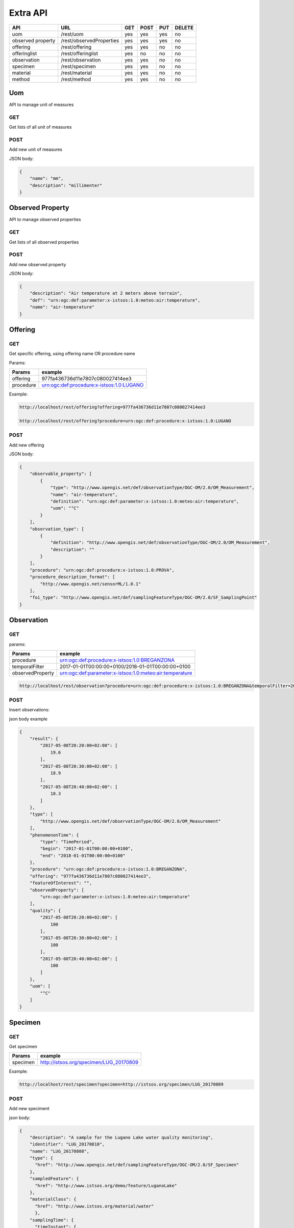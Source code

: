 .. _api:

Extra API
#########

+-------------------+--------------------------+-----+------+-----+--------+
| API               | URL                      | GET | POST | PUT | DELETE |
+===================+==========================+=====+======+=====+========+
| uom               | /rest/uom                | yes |  yes | yes | no     |
+-------------------+--------------------------+-----+------+-----+--------+
| observed property | /rest/observedProperties | yes |  yes | yes | no     |
+-------------------+--------------------------+-----+------+-----+--------+
| offering          | /rest/offering           | yes |  yes | no  | no     |
+-------------------+--------------------------+-----+------+-----+--------+
| offeringlist      | /rest/offeringlist       | yes |   no | no  | no     |
+-------------------+--------------------------+-----+------+-----+--------+
| observation       | /rest/observation        | yes |  yes | no  | no     |
+-------------------+--------------------------+-----+------+-----+--------+
| specimen          | /rest/specimen           | yes |  yes | no  | no     |
+-------------------+--------------------------+-----+------+-----+--------+
| material          | /rest/material           | yes |  yes | no  | no     |
+-------------------+--------------------------+-----+------+-----+--------+
| method            | /rest/method             | yes |  yes | no  | no     |
+-------------------+--------------------------+-----+------+-----+--------+


Uom
===

API to manage unit of measures

GET
"""

Get lists of all unit of measures

POST
""""

Add new unit of measures

JSON body:

.. code-block:: json

    {
        "name": "mm",
        "description": "millimenter"
    }


Observed Property
=======================

API to manage observed properties

GET
"""

Get lists of all observed properties

POST
""""

Add new observed property

JSON body:

.. code-block:: json

    {
        "description": "Air temperature at 2 meters above terrain",
        "def": "urn:ogc:def:parameter:x-istsos:1.0:meteo:air:temperature",
        "name": "air-temperature"
    }

Offering
=======================

GET
"""

Get specific offering, using offering name OR procedure name

Params:

+-----------+-------------------------------------------+
| Params    | example                                   |
+===========+===========================================+
| offering  | 977fa436736d11e7807c080027414ee3          |
+-----------+-------------------------------------------+
| procedure | urn:ogc:def:procedure:x-istsos:1.0:LUGANO |
+-----------+-------------------------------------------+

Example:

.. code-block:: json

    http://localhost/rest/offering?offering=977fa436736d11e7807c080027414ee3

    http://localhost/rest/offering?procedure=urn:ogc:def:procedure:x-istsos:1.0:LUGANO


POST
""""

Add new offering

JSON body:

.. code-block:: json

    {
        "observable_property": [
            {
                "type": "http://www.opengis.net/def/observationType/OGC-OM/2.0/OM_Measurement",
                "name": "air-temperature",
                "definition": "urn:ogc:def:parameter:x-istsos:1.0:meteo:air:temperature",
                "uom": "°C"
            }
        ],
        "observation_type": [
            {
                "definition": "http://www.opengis.net/def/observationType/OGC-OM/2.0/OM_Measurement",
                "description": ""
            }
        ],
        "procedure": "urn:ogc:def:procedure:x-istsos:1.0:PROVA",
        "procedure_description_format": [
            "http://www.opengis.net/sensorML/1.0.1"
        ],
        "foi_type": "http://www.opengis.net/def/samplingFeatureType/OGC-OM/2.0/SF_SamplingPoint"
    }


Observation
=======================

GET
"""

params:


+------------------+----------------------------------------------------------+
| Params           | example                                                  |
+==================+==========================================================+
| procedure        | urn:ogc:def:procedure:x-istsos:1.0:BREGANZONA            |
+------------------+----------------------------------------------------------+
| temporalFilter   | 2017-01-01T00:00:00+0100/2018-01-01T00:00:00+0100        |
+------------------+----------------------------------------------------------+
| observedProperty | urn:ogc:def:parameter:x-istsos:1.0:meteo:air:temperature |
+------------------+----------------------------------------------------------+

.. code-block:: json

    http://localhost/rest/observation?procedure=urn:ogc:def:procedure:x-istsos:1.0:BREGANZONA&temporalFilter=2017-01-01T00:00:00+0100/2018-01-01T00:00:00+0100&observedProperty=urn:ogc:def:parameter:x-istsos:1.0:meteo:air:temperature

POST
""""

Insert observations:

json body example

.. code-block:: json

    {
        "result": {
            "2017-05-08T20:20:00+02:00": [
                19.6
            ],
            "2017-05-08T20:30:00+02:00": [
                18.9
            ],
            "2017-05-08T20:40:00+02:00": [
                18.3
            ]
        },
        "type": [
            "http://www.opengis.net/def/observationType/OGC-OM/2.0/OM_Measurement"
        ],
        "phenomenonTime": {
            "type": "TimePeriod",
            "begin": "2017-01-01T00:00:00+0100",
            "end": "2018-01-01T00:00:00+0100"
        },
        "procedure": "urn:ogc:def:procedure:x-istsos:1.0:BREGANZONA",
        "offering": "977fa436736d11e7807c080027414ee3",
        "featureOfInterest": "",
        "observedProperty": [
            "urn:ogc:def:parameter:x-istsos:1.0:meteo:air:temperature"
        ],
        "quality": {
            "2017-05-08T20:20:00+02:00": [
                100
            ],
            "2017-05-08T20:30:00+02:00": [
                100
            ],
            "2017-05-08T20:40:00+02:00": [
                100
            ]
        },
        "uom": [
            "°C"
        ]
    }



Specimen
=======================

GET
"""

Get specimen

+----------+-----------------------------------------+
| Params   | example                                 |
+==========+=========================================+
| specimen | http://istsos.org/specimen/LUG_20170809 |
+----------+-----------------------------------------+

Example:

.. code-block:: json

    http://localhost/rest/specimen?specimen=http://istsos.org/specimen/LUG_20170809


POST
""""


Add new speciment

json body:

.. code-block:: json

    {
        "description": "A sample for the Lugano Lake water quality monitoring",
        "identifier": "LUG_20170810",
        "name": "LUG_20170808",
        "type": {
          "href": "http://www.opengis.net/def/samplingFeatureType/OGC-OM/2.0/SF_Specimen"
        },
        "sampledFeature": {
          "href": "http://www.istsos.org/demo/feature/LuganoLake"
        },
        "materialClass": {
          "href": "http://www.istsos.org/material/water"
          },
        "samplingTime": {
          "timeInstant": {
            "instant": "2017-06-30T15:27:00+01:00"
          }
        },
        "samplingMethod": {
            "href": "http://www.istsos.org/samplingMethod/still-water"
        },
        "samplingLocation": {
          "type": "point",
          "coordinates": [100.0, 0.0],
          "epsg": 4326
        },
        "processingDetails": [
          {
            "processOperator": {"href": "http://www.supsi.ch/ist?person=MarioBianchi"},
            "processingDetails": {"href": "http://www.istsos.org/processes/storage"},
            "time": "2017-07-01T15:27:00+01:00"
          },
          {
            "processOperator": {"href": "https://www.supsi.ch/ist?person=LucaRossi"},
            "processingDetails": {"href": "http://www.istsos.org/processes/Reaction"},
            "time": "2017-07-06T15:27:00+01:00"
          }
        ],
        "size": {
          "value": 1,
          "uom": "liter"
        },
        "currentLocation": {
          "href": "http://www.ti.ch/umam",
          "rel": "http://www.onu.org/offices",
          "title": "Ufficio Monitoraggio Ambientale - Canton Ticino"
        },
        "specimenType": null

    }

response:

.. code-block:: json

    {
        "data": {
            "message": "new specimen link: http://istsos.org/istsos3/specimen/LUG_20170811"
        }
    }
